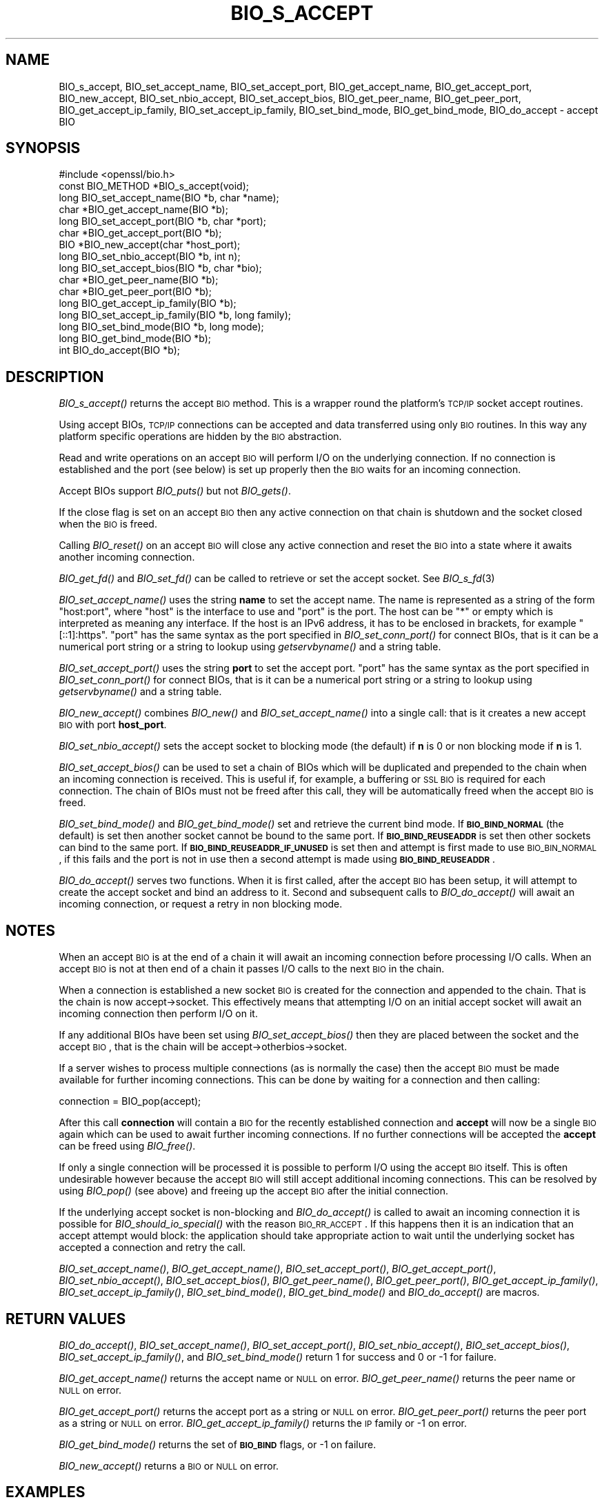 .\" Automatically generated by Pod::Man 2.22 (Pod::Simple 3.13)
.\"
.\" Standard preamble:
.\" ========================================================================
.de Sp \" Vertical space (when we can't use .PP)
.if t .sp .5v
.if n .sp
..
.de Vb \" Begin verbatim text
.ft CW
.nf
.ne \\$1
..
.de Ve \" End verbatim text
.ft R
.fi
..
.\" Set up some character translations and predefined strings.  \*(-- will
.\" give an unbreakable dash, \*(PI will give pi, \*(L" will give a left
.\" double quote, and \*(R" will give a right double quote.  \*(C+ will
.\" give a nicer C++.  Capital omega is used to do unbreakable dashes and
.\" therefore won't be available.  \*(C` and \*(C' expand to `' in nroff,
.\" nothing in troff, for use with C<>.
.tr \(*W-
.ds C+ C\v'-.1v'\h'-1p'\s-2+\h'-1p'+\s0\v'.1v'\h'-1p'
.ie n \{\
.    ds -- \(*W-
.    ds PI pi
.    if (\n(.H=4u)&(1m=24u) .ds -- \(*W\h'-12u'\(*W\h'-12u'-\" diablo 10 pitch
.    if (\n(.H=4u)&(1m=20u) .ds -- \(*W\h'-12u'\(*W\h'-8u'-\"  diablo 12 pitch
.    ds L" ""
.    ds R" ""
.    ds C` ""
.    ds C' ""
'br\}
.el\{\
.    ds -- \|\(em\|
.    ds PI \(*p
.    ds L" ``
.    ds R" ''
'br\}
.\"
.\" Escape single quotes in literal strings from groff's Unicode transform.
.ie \n(.g .ds Aq \(aq
.el       .ds Aq '
.\"
.\" If the F register is turned on, we'll generate index entries on stderr for
.\" titles (.TH), headers (.SH), subsections (.SS), items (.Ip), and index
.\" entries marked with X<> in POD.  Of course, you'll have to process the
.\" output yourself in some meaningful fashion.
.ie \nF \{\
.    de IX
.    tm Index:\\$1\t\\n%\t"\\$2"
..
.    nr % 0
.    rr F
.\}
.el \{\
.    de IX
..
.\}
.\"
.\" Accent mark definitions (@(#)ms.acc 1.5 88/02/08 SMI; from UCB 4.2).
.\" Fear.  Run.  Save yourself.  No user-serviceable parts.
.    \" fudge factors for nroff and troff
.if n \{\
.    ds #H 0
.    ds #V .8m
.    ds #F .3m
.    ds #[ \f1
.    ds #] \fP
.\}
.if t \{\
.    ds #H ((1u-(\\\\n(.fu%2u))*.13m)
.    ds #V .6m
.    ds #F 0
.    ds #[ \&
.    ds #] \&
.\}
.    \" simple accents for nroff and troff
.if n \{\
.    ds ' \&
.    ds ` \&
.    ds ^ \&
.    ds , \&
.    ds ~ ~
.    ds /
.\}
.if t \{\
.    ds ' \\k:\h'-(\\n(.wu*8/10-\*(#H)'\'\h"|\\n:u"
.    ds ` \\k:\h'-(\\n(.wu*8/10-\*(#H)'\`\h'|\\n:u'
.    ds ^ \\k:\h'-(\\n(.wu*10/11-\*(#H)'^\h'|\\n:u'
.    ds , \\k:\h'-(\\n(.wu*8/10)',\h'|\\n:u'
.    ds ~ \\k:\h'-(\\n(.wu-\*(#H-.1m)'~\h'|\\n:u'
.    ds / \\k:\h'-(\\n(.wu*8/10-\*(#H)'\z\(sl\h'|\\n:u'
.\}
.    \" troff and (daisy-wheel) nroff accents
.ds : \\k:\h'-(\\n(.wu*8/10-\*(#H+.1m+\*(#F)'\v'-\*(#V'\z.\h'.2m+\*(#F'.\h'|\\n:u'\v'\*(#V'
.ds 8 \h'\*(#H'\(*b\h'-\*(#H'
.ds o \\k:\h'-(\\n(.wu+\w'\(de'u-\*(#H)/2u'\v'-.3n'\*(#[\z\(de\v'.3n'\h'|\\n:u'\*(#]
.ds d- \h'\*(#H'\(pd\h'-\w'~'u'\v'-.25m'\f2\(hy\fP\v'.25m'\h'-\*(#H'
.ds D- D\\k:\h'-\w'D'u'\v'-.11m'\z\(hy\v'.11m'\h'|\\n:u'
.ds th \*(#[\v'.3m'\s+1I\s-1\v'-.3m'\h'-(\w'I'u*2/3)'\s-1o\s+1\*(#]
.ds Th \*(#[\s+2I\s-2\h'-\w'I'u*3/5'\v'-.3m'o\v'.3m'\*(#]
.ds ae a\h'-(\w'a'u*4/10)'e
.ds Ae A\h'-(\w'A'u*4/10)'E
.    \" corrections for vroff
.if v .ds ~ \\k:\h'-(\\n(.wu*9/10-\*(#H)'\s-2\u~\d\s+2\h'|\\n:u'
.if v .ds ^ \\k:\h'-(\\n(.wu*10/11-\*(#H)'\v'-.4m'^\v'.4m'\h'|\\n:u'
.    \" for low resolution devices (crt and lpr)
.if \n(.H>23 .if \n(.V>19 \
\{\
.    ds : e
.    ds 8 ss
.    ds o a
.    ds d- d\h'-1'\(ga
.    ds D- D\h'-1'\(hy
.    ds th \o'bp'
.    ds Th \o'LP'
.    ds ae ae
.    ds Ae AE
.\}
.rm #[ #] #H #V #F C
.\" ========================================================================
.\"
.IX Title "BIO_S_ACCEPT 3"
.TH BIO_S_ACCEPT 3 "2020-04-21" "1.1.1g" "OpenSSL"
.\" For nroff, turn off justification.  Always turn off hyphenation; it makes
.\" way too many mistakes in technical documents.
.if n .ad l
.nh
.SH "NAME"
BIO_s_accept, BIO_set_accept_name, BIO_set_accept_port, BIO_get_accept_name, BIO_get_accept_port, BIO_new_accept, BIO_set_nbio_accept, BIO_set_accept_bios, BIO_get_peer_name, BIO_get_peer_port, BIO_get_accept_ip_family, BIO_set_accept_ip_family, BIO_set_bind_mode, BIO_get_bind_mode, BIO_do_accept \- accept BIO
.SH "SYNOPSIS"
.IX Header "SYNOPSIS"
.Vb 1
\& #include <openssl/bio.h>
\&
\& const BIO_METHOD *BIO_s_accept(void);
\&
\& long BIO_set_accept_name(BIO *b, char *name);
\& char *BIO_get_accept_name(BIO *b);
\&
\& long BIO_set_accept_port(BIO *b, char *port);
\& char *BIO_get_accept_port(BIO *b);
\&
\& BIO *BIO_new_accept(char *host_port);
\&
\& long BIO_set_nbio_accept(BIO *b, int n);
\& long BIO_set_accept_bios(BIO *b, char *bio);
\&
\& char *BIO_get_peer_name(BIO *b);
\& char *BIO_get_peer_port(BIO *b);
\& long BIO_get_accept_ip_family(BIO *b);
\& long BIO_set_accept_ip_family(BIO *b, long family);
\&
\& long BIO_set_bind_mode(BIO *b, long mode);
\& long BIO_get_bind_mode(BIO *b);
\&
\& int BIO_do_accept(BIO *b);
.Ve
.SH "DESCRIPTION"
.IX Header "DESCRIPTION"
\&\fIBIO_s_accept()\fR returns the accept \s-1BIO\s0 method. This is a wrapper
round the platform's \s-1TCP/IP\s0 socket accept routines.
.PP
Using accept BIOs, \s-1TCP/IP\s0 connections can be accepted and data
transferred using only \s-1BIO\s0 routines. In this way any platform
specific operations are hidden by the \s-1BIO\s0 abstraction.
.PP
Read and write operations on an accept \s-1BIO\s0 will perform I/O
on the underlying connection. If no connection is established
and the port (see below) is set up properly then the \s-1BIO\s0
waits for an incoming connection.
.PP
Accept BIOs support \fIBIO_puts()\fR but not \fIBIO_gets()\fR.
.PP
If the close flag is set on an accept \s-1BIO\s0 then any active
connection on that chain is shutdown and the socket closed when
the \s-1BIO\s0 is freed.
.PP
Calling \fIBIO_reset()\fR on an accept \s-1BIO\s0 will close any active
connection and reset the \s-1BIO\s0 into a state where it awaits another
incoming connection.
.PP
\&\fIBIO_get_fd()\fR and \fIBIO_set_fd()\fR can be called to retrieve or set
the accept socket. See \fIBIO_s_fd\fR\|(3)
.PP
\&\fIBIO_set_accept_name()\fR uses the string \fBname\fR to set the accept
name. The name is represented as a string of the form \*(L"host:port\*(R",
where \*(L"host\*(R" is the interface to use and \*(L"port\*(R" is the port.
The host can be \*(L"*\*(R" or empty which is interpreted as meaning
any interface.  If the host is an IPv6 address, it has to be
enclosed in brackets, for example \*(L"[::1]:https\*(R".  \*(L"port\*(R" has the
same syntax as the port specified in \fIBIO_set_conn_port()\fR for
connect BIOs, that is it can be a numerical port string or a
string to lookup using \fIgetservbyname()\fR and a string table.
.PP
\&\fIBIO_set_accept_port()\fR uses the string \fBport\fR to set the accept
port.  \*(L"port\*(R" has the same syntax as the port specified in
\&\fIBIO_set_conn_port()\fR for connect BIOs, that is it can be a numerical
port string or a string to lookup using \fIgetservbyname()\fR and a string
table.
.PP
\&\fIBIO_new_accept()\fR combines \fIBIO_new()\fR and \fIBIO_set_accept_name()\fR into
a single call: that is it creates a new accept \s-1BIO\s0 with port
\&\fBhost_port\fR.
.PP
\&\fIBIO_set_nbio_accept()\fR sets the accept socket to blocking mode
(the default) if \fBn\fR is 0 or non blocking mode if \fBn\fR is 1.
.PP
\&\fIBIO_set_accept_bios()\fR can be used to set a chain of BIOs which
will be duplicated and prepended to the chain when an incoming
connection is received. This is useful if, for example, a
buffering or \s-1SSL\s0 \s-1BIO\s0 is required for each connection. The
chain of BIOs must not be freed after this call, they will
be automatically freed when the accept \s-1BIO\s0 is freed.
.PP
\&\fIBIO_set_bind_mode()\fR and \fIBIO_get_bind_mode()\fR set and retrieve
the current bind mode. If \fB\s-1BIO_BIND_NORMAL\s0\fR (the default) is set
then another socket cannot be bound to the same port. If
\&\fB\s-1BIO_BIND_REUSEADDR\s0\fR is set then other sockets can bind to the
same port. If \fB\s-1BIO_BIND_REUSEADDR_IF_UNUSED\s0\fR is set then and
attempt is first made to use \s-1BIO_BIN_NORMAL\s0, if this fails
and the port is not in use then a second attempt is made
using \fB\s-1BIO_BIND_REUSEADDR\s0\fR.
.PP
\&\fIBIO_do_accept()\fR serves two functions. When it is first
called, after the accept \s-1BIO\s0 has been setup, it will attempt
to create the accept socket and bind an address to it. Second
and subsequent calls to \fIBIO_do_accept()\fR will await an incoming
connection, or request a retry in non blocking mode.
.SH "NOTES"
.IX Header "NOTES"
When an accept \s-1BIO\s0 is at the end of a chain it will await an
incoming connection before processing I/O calls. When an accept
\&\s-1BIO\s0 is not at then end of a chain it passes I/O calls to the next
\&\s-1BIO\s0 in the chain.
.PP
When a connection is established a new socket \s-1BIO\s0 is created for
the connection and appended to the chain. That is the chain is now
accept\->socket. This effectively means that attempting I/O on
an initial accept socket will await an incoming connection then
perform I/O on it.
.PP
If any additional BIOs have been set using \fIBIO_set_accept_bios()\fR
then they are placed between the socket and the accept \s-1BIO\s0,
that is the chain will be accept\->otherbios\->socket.
.PP
If a server wishes to process multiple connections (as is normally
the case) then the accept \s-1BIO\s0 must be made available for further
incoming connections. This can be done by waiting for a connection and
then calling:
.PP
.Vb 1
\& connection = BIO_pop(accept);
.Ve
.PP
After this call \fBconnection\fR will contain a \s-1BIO\s0 for the recently
established connection and \fBaccept\fR will now be a single \s-1BIO\s0
again which can be used to await further incoming connections.
If no further connections will be accepted the \fBaccept\fR can
be freed using \fIBIO_free()\fR.
.PP
If only a single connection will be processed it is possible to
perform I/O using the accept \s-1BIO\s0 itself. This is often undesirable
however because the accept \s-1BIO\s0 will still accept additional incoming
connections. This can be resolved by using \fIBIO_pop()\fR (see above)
and freeing up the accept \s-1BIO\s0 after the initial connection.
.PP
If the underlying accept socket is non-blocking and \fIBIO_do_accept()\fR is
called to await an incoming connection it is possible for
\&\fIBIO_should_io_special()\fR with the reason \s-1BIO_RR_ACCEPT\s0. If this happens
then it is an indication that an accept attempt would block: the application
should take appropriate action to wait until the underlying socket has
accepted a connection and retry the call.
.PP
\&\fIBIO_set_accept_name()\fR, \fIBIO_get_accept_name()\fR, \fIBIO_set_accept_port()\fR,
\&\fIBIO_get_accept_port()\fR, \fIBIO_set_nbio_accept()\fR, \fIBIO_set_accept_bios()\fR,
\&\fIBIO_get_peer_name()\fR, \fIBIO_get_peer_port()\fR,
\&\fIBIO_get_accept_ip_family()\fR, \fIBIO_set_accept_ip_family()\fR,
\&\fIBIO_set_bind_mode()\fR, \fIBIO_get_bind_mode()\fR and \fIBIO_do_accept()\fR are macros.
.SH "RETURN VALUES"
.IX Header "RETURN VALUES"
\&\fIBIO_do_accept()\fR,
\&\fIBIO_set_accept_name()\fR, \fIBIO_set_accept_port()\fR, \fIBIO_set_nbio_accept()\fR,
\&\fIBIO_set_accept_bios()\fR, \fIBIO_set_accept_ip_family()\fR, and \fIBIO_set_bind_mode()\fR
return 1 for success and 0 or \-1 for failure.
.PP
\&\fIBIO_get_accept_name()\fR returns the accept name or \s-1NULL\s0 on error.
\&\fIBIO_get_peer_name()\fR returns the peer name or \s-1NULL\s0 on error.
.PP
\&\fIBIO_get_accept_port()\fR returns the accept port as a string or \s-1NULL\s0 on error.
\&\fIBIO_get_peer_port()\fR returns the peer port as a string or \s-1NULL\s0 on error.
\&\fIBIO_get_accept_ip_family()\fR returns the \s-1IP\s0 family or \-1 on error.
.PP
\&\fIBIO_get_bind_mode()\fR returns the set of \fB\s-1BIO_BIND\s0\fR flags, or \-1 on failure.
.PP
\&\fIBIO_new_accept()\fR returns a \s-1BIO\s0 or \s-1NULL\s0 on error.
.SH "EXAMPLES"
.IX Header "EXAMPLES"
This example accepts two connections on port 4444, sends messages
down each and finally closes both down.
.PP
.Vb 1
\& BIO *abio, *cbio, *cbio2;
\&
\& /* First call to BIO_accept() sets up accept BIO */
\& abio = BIO_new_accept("4444");
\& if (BIO_do_accept(abio) <= 0) {
\&     fprintf(stderr, "Error setting up accept\en");
\&     ERR_print_errors_fp(stderr);
\&     exit(1);
\& }
\&
\& /* Wait for incoming connection */
\& if (BIO_do_accept(abio) <= 0) {
\&     fprintf(stderr, "Error accepting connection\en");
\&     ERR_print_errors_fp(stderr);
\&     exit(1);
\& }
\& fprintf(stderr, "Connection 1 established\en");
\&
\& /* Retrieve BIO for connection */
\& cbio = BIO_pop(abio);
\& BIO_puts(cbio, "Connection 1: Sending out Data on initial connection\en");
\& fprintf(stderr, "Sent out data on connection 1\en");
\&
\& /* Wait for another connection */
\& if (BIO_do_accept(abio) <= 0) {
\&     fprintf(stderr, "Error accepting connection\en");
\&     ERR_print_errors_fp(stderr);
\&     exit(1);
\& }
\& fprintf(stderr, "Connection 2 established\en");
\&
\& /* Close accept BIO to refuse further connections */
\& cbio2 = BIO_pop(abio);
\& BIO_free(abio);
\& BIO_puts(cbio2, "Connection 2: Sending out Data on second\en");
\& fprintf(stderr, "Sent out data on connection 2\en");
\&
\& BIO_puts(cbio, "Connection 1: Second connection established\en");
\&
\& /* Close the two established connections */
\& BIO_free(cbio);
\& BIO_free(cbio2);
.Ve
.SH "COPYRIGHT"
.IX Header "COPYRIGHT"
Copyright 2000\-2019 The OpenSSL Project Authors. All Rights Reserved.
.PP
Licensed under the OpenSSL license (the \*(L"License\*(R").  You may not use
this file except in compliance with the License.  You can obtain a copy
in the file \s-1LICENSE\s0 in the source distribution or at
<https://www.openssl.org/source/license.html>.
